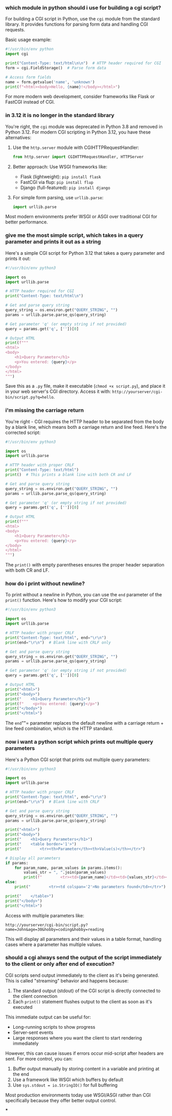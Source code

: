 :PROPERTIES:
:GPTEL_MODEL: claude-3-7-sonnet-20250219
:GPTEL_BACKEND: Claude
:GPTEL_SYSTEM: You are a large language model living in Emacs and a helpful assistant. Avoid long answers.
:GPTEL_BOUNDS: ((response (369 929) (984 1681) (1783 2542) (2581 3386) (3425 4274) (4351 5526) (5641 6554)))
:END:

*** which module in python should i use for building a cgi script?

For building a CGI script in Python, use the =cgi= module from the standard library. It provides functions for parsing form data and handling CGI requests.

Basic usage example:

#+begin_src python
#!/usr/bin/env python
import cgi

print("Content-Type: text/html\n\n")  # HTTP header required for CGI
form = cgi.FieldStorage()  # Parse form data

# Access form fields
name = form.getvalue('name', 'unknown')
print(f"<html><body>Hello, {name}!</body></html>")
#+end_src

For more modern web development, consider frameworks like Flask or FastCGI instead of CGI.

*** in 3.12 it is no longer in the standard library

You're right, the =cgi= module was deprecated in Python 3.8 and removed in Python 3.12. For modern CGI scripting in Python 3.12, you have these alternatives:

1. Use the =http.server= module with CGIHTTPRequestHandler:
   #+begin_src python
   from http.server import CGIHTTPRequestHandler, HTTPServer
   #+end_src

2. Better approach: Use WSGI frameworks like:
   - Flask (lightweight): =pip install flask=
   - FastCGI via flup: =pip install flup=
   - Django (full-featured): =pip install django=

3. For simple form parsing, use =urllib.parse=:
   #+begin_src python
   import urllib.parse
   #+end_src

Most modern environments prefer WSGI or ASGI over traditional CGI for better performance.

*** give me the most simple script, which takes in a query parameter and prints it out as a string

Here's a simple CGI script for Python 3.12 that takes a query parameter and prints it out:

#+begin_src python
#!/usr/bin/env python3

import os
import urllib.parse

# HTTP header required for CGI
print("Content-Type: text/html\n")

# Get and parse query string
query_string = os.environ.get("QUERY_STRING", "")
params = urllib.parse.parse_qs(query_string)

# Get parameter 'q' (or empty string if not provided)
query = params.get('q', [''])[0]

# Output HTML
print(f"""
<html>
<body>
    <h1>Query Parameter</h1>
    <p>You entered: {query}</p>
</body>
</html>
""")
#+end_src

Save this as a =.py= file, make it executable (=chmod +x script.py=), and place it in your web server's CGI directory. Access it with: =http://yourserver/cgi-bin/script.py?q=hello=.

*** i'm missing the carriage return

You're right - CGI requires the HTTP header to be separated from the body by a blank line, which means both a carriage return and line feed. Here's the corrected script:

#+begin_src python
#!/usr/bin/env python3

import os
import urllib.parse

# HTTP header with proper CRLF
print("Content-Type: text/html")
print()  # This prints a blank line with both CR and LF

# Get and parse query string
query_string = os.environ.get("QUERY_STRING", "")
params = urllib.parse.parse_qs(query_string)

# Get parameter 'q' (or empty string if not provided)
query = params.get('q', [''])[0]

# Output HTML
print(f"""
<html>
<body>
    <h1>Query Parameter</h1>
    <p>You entered: {query}</p>
</body>
</html>
""")
#+end_src

The =print()= with empty parentheses ensures the proper header separation with both CR and LF.

*** how do i print without newline?

To print without a newline in Python, you can use the =end= parameter of the =print()= function. Here's how to modify your CGI script:

#+begin_src python
#!/usr/bin/env python3

import os
import urllib.parse

# HTTP header with proper CRLF
print("Content-Type: text/html", end="\r\n")
print(end="\r\n")  # Blank line with CRLF only

# Get and parse query string
query_string = os.environ.get("QUERY_STRING", "")
params = urllib.parse.parse_qs(query_string)

# Get parameter 'q' (or empty string if not provided)
query = params.get('q', [''])[0]

# Output HTML
print("<html>")
print("<body>")
print("    <h1>Query Parameter</h1>")
print(f"    <p>You entered: {query}</p>")
print("</body>")
print("</html>")
#+end_src

The =end="\r\n"= parameter replaces the default newline with a carriage return + line feed combination, which is the HTTP standard.

*** now i want a python script which prints out multiple query parameters

Here's a Python CGI script that prints out multiple query parameters:

#+begin_src python
#!/usr/bin/env python3

import os
import urllib.parse

# HTTP header with proper CRLF
print("Content-Type: text/html", end="\r\n")
print(end="\r\n")  # Blank line with CRLF

# Get and parse query string
query_string = os.environ.get("QUERY_STRING", "")
params = urllib.parse.parse_qs(query_string)

print("<html>")
print("<body>")
print("    <h1>Query Parameters</h1>")
print("    <table border='1'>")
print("        <tr><th>Parameter</th><th>Value(s)</th></tr>")

# Display all parameters
if params:
    for param_name, param_values in params.items():
        values_str = ", ".join(param_values)
        print(f"        <tr><td>{param_name}</td><td>{values_str}</td></tr>")
else:
    print("        <tr><td colspan='2'>No parameters found</td></tr>")

print("    </table>")
print("</body>")
print("</html>")
#+end_src

Access with multiple parameters like:
#+begin_src
http://yourserver/cgi-bin/script.py?name=John&age=30&hobby=coding&hobby=reading
#+end_src

This will display all parameters and their values in a table format, handling cases where a parameter has multiple values.

*** should a cgi always send the output of the script immediately to the client or only after end of execution?

CGI scripts send output immediately to the client as it's being generated. This is called "streaming" behavior and happens because:

1. The standard output (stdout) of the CGI script is directly connected to the client connection
2. Each =print()= statement flushes output to the client as soon as it's executed

This immediate output can be useful for:
- Long-running scripts to show progress
- Server-sent events
- Large responses where you want the client to start rendering immediately

However, this can cause issues if errors occur mid-script after headers are sent. For more control, you can:

1. Buffer output manually by storing content in a variable and printing at the end
2. Use a framework like WSGI which buffers by default
3. Use =sys.stdout = io.StringIO()= for full buffering

Most production environments today use WSGI/ASGI rather than CGI specifically because they offer better output control.

***

